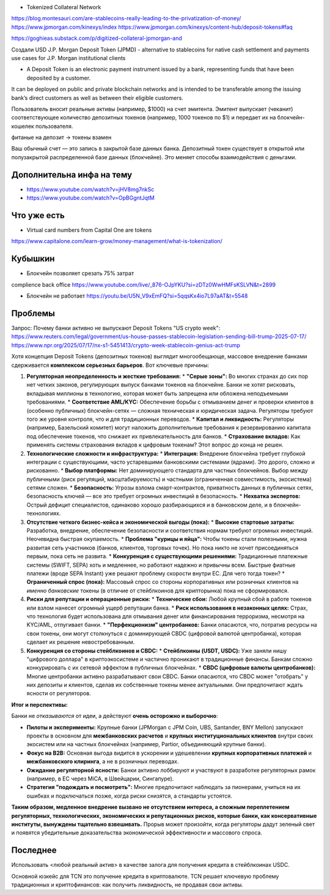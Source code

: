 - Tokenized Collateral Network
https://blog.montesauri.com/are-stablecoins-really-leading-to-the-privatization-of-money/
https://www.jpmorgan.com/kinexys/index
https://www.jpmorgan.com/kinexys/content-hub/deposit-tokens#faq

https://goghieas.substack.com/p/digitized-collateral-jpmorgan-and

Создали USD J.P. Morgan Deposit Token (JPMD) - alternative to stablecoins
for native cash settlement and payments use cases for J.P. Morgan institutional clients

- A Deposit Token is an electronic payment instrument issued by a bank, representing funds that have been deposited by a customer.
It can be deployed on public and private blockchain networks and is intended to be transferable
among the issuing bank’s direct customers as well as between their eligible customers.


Пользователь вносит реальные активы (например, $1000) на счет эмитента.
Эмитент выпускает (чеканит) соответствующее количество депозитных токенов
(например, 1000 токенов по $1) и передает их на блокчейн-кошелек пользователя.

фитаные на депозит -> токены взамен

Ваш обычный счет — это запись в закрытой базе данных банка. Депозитный токен существует в открытой или полузакрытой
распределенной базе данных (блокчейне). Это меняет способы взаимодействия с деньгами.

Дополнительна инфа на тему
--------------------------
- https://www.youtube.com/watch?v=jHV8mg7nkSc
- https://www.youtube.com/watch?v=OpBGgntJqtM

Что уже есть
------------
- Virtual card numbers from Capital One are tokens
https://www.capitalone.com/learn-grow/money-management/what-is-tokenization/

Кубышкин
--------
- Блокчейн позволяет срезать 75% затрат
complience
back office
https://www.youtube.com/live/_876-OJpYKU?si=zDTz0WwHMFsKSLVN&t=2899

- Блокчейн не работает https://youtu.be/U5N_V9xEmFQ?si=5qqsKx4io7L97aAT&t=5548

Проблемы
--------
Запрос: Почему банки активно не выпускают Deposit Tokens
"US crypto week": https://www.reuters.com/legal/government/us-house-passes-stablecoin-legislation-sending-bill-trump-2025-07-17/
https://www.npr.org/2025/07/17/nx-s1-5451413/crypto-week-stablecoin-genius-act-trump

Хотя концепция Deposit Tokens (депозитных токенов) выглядит многообещающе, массовое внедрение банками сдерживается **комплексом серьезных барьеров**. Вот ключевые причины:

1.  **Регуляторная неопределенность и жесткие требования:**
    *   **"Серые зоны":** Во многих странах до сих пор нет четких законов, регулирующих выпуск банками токенов на блокчейне. Банки не хотят рисковать, вкладывая миллионы в технологию, которая может быть запрещена или обложена неподъемными требованиями.
    *   **Соответствие AML/KYC:** Обеспечение борьбы с отмыванием денег и проверки клиентов в (особенно публичных) блокчейн-сетях — сложная техническая и юридическая задача. Регуляторы требуют того же уровня контроля, что и для традиционных переводов.
    *   **Капитал и ликвидность:** Регуляторы (например, Базельский комитет) могут наложить дополнительные требования к резервированию капитала под обеспечение токенов, что снижает их привлекательность для банков.
    *   **Страхование вкладов:** Как применять системы страхования вкладов к цифровым токенам? Этот вопрос до конца не решен.

2.  **Технологические сложности и инфраструктура:**
    *   **Интеграция:** Внедрение блокчейна требует глубокой интеграции с существующими, часто устаревшими банковскими системами (ядрами). Это дорого, сложно и рискованно.
    *   **Выбор платформы:** Нет доминирующего стандарта для частных блокчейнов. Выбор между публичными (риск регуляций, масштабируемость) и частными (ограниченная совместимость, экосистема) сетями сложен.
    *   **Безопасность:** Угрозы взлома смарт-контрактов, приватность данных в публичных сетях, безопасность ключей — все это требует огромных инвестиций в безопасность.
    *   **Нехватка экспертов:** Острый дефицит специалистов, одинаково хорошо разбирающихся и в банковском деле, и в блокчейн-технологиях.

3.  **Отсутствие четкого бизнес-кейса и экономической выгоды (пока):**
    *   **Высокие стартовые затраты:** Разработка, внедрение, обеспечение безопасности и соответствия нормам требуют огромных инвестиций. Неочевидна быстрая окупаемость.
    *   **Проблема "курицы и яйца":** Чтобы токены стали полезными, нужна развитая сеть участников (банков, клиентов, торговых точек). Но пока никто не хочет присоединяться первым, пока сеть не развита.
    *   **Конкуренция с существующими решениями:** Традиционные платежные системы (SWIFT, SEPA) хоть и медленнее, но работают надежно и привычны всем. Быстрые фиатные платежи (вроде SEPA Instant) уже решают проблему скорости внутри ЕС. Для чего тогда токен?
    *   **Ограниченный спрос (пока):** Массовый спрос со стороны корпоративных или розничных клиентов на *именно банковские* токены (в отличие от стейблкоинов для крипторынка) пока не сформировался.

4.  **Риски для репутации и операционные риски:**
    *   **Технические сбои:** Любой крупный сбой в работе токенов или взлом нанесет огромный ущерб репутации банка.
    *   **Риск использования в незаконных целях:** Страх, что технология будет использована для отмывания денег или финансирования терроризма, несмотря на KYC/AML, отпугивает банки.
    *   **"Перфекционизм" центробанков:** Банки опасаются, что, потратив ресурсы на свои токены, они могут столкнуться с доминирующей CBDC (цифровой валютой центробанка), которая сделает их решение невостребованным.

5.  **Конкуренция со стороны стейблкоинов и CBDC:**
    *   **Стейблкоины (USDT, USDC):** Уже заняли нишу "цифрового доллара" в криптоэкосистеме и частично проникают в традиционные финансы. Банкам сложно конкурировать с их сетевой эффектом в публичных блокчейнах.
    *   **CBDC (цифровые валюты центробанков):** Многие центробанки активно разрабатывают свои CBDC. Банки опасаются, что CBDC может "отобрать" у них депозиты и клиентов, сделав их собственные токены менее актуальными. Они предпочитают ждать ясности от регуляторов.

**Итог и перспективы:**

Банки не *отказываются* от идеи, а действуют **очень осторожно и выборочно**:

*   **Пилоты и эксперименты:** Крупные банки (JPMorgan с JPM Coin, UBS, Santander, BNY Mellon) запускают проекты в основном для **межбанковских расчетов** и **крупных институциональных клиентов** внутри своих экосистем или на частных блокчейнах (например, Partior, объединяющий крупные банки).
*   **Фокус на B2B:** Основная выгода видится в ускорении и удешевлении **крупных корпоративных платежей** и **межбанковского клиринга**, а не в розничных переводах.
*   **Ожидание регуляторной ясности:** Банки активно лоббируют и участвуют в разработке регуляторных рамок (например, в ЕС через MiCA, в Швейцарии, Сингапуре).
*   **Стратегия "подождать и посмотреть":** Многие предпочитают наблюдать за пионерами, учиться на их ошибках и подключаться позже, когда риски снизятся, а стандарты устоятся.

**Таким образом, медленное внедрение вызвано не отсутствием интереса, а сложным переплетением регуляторных, технологических, экономических и репутационных рисков, которые банки, как консервативные институты, вынуждены тщательно взвешивать.** Прорыв может произойти, когда регуляторы дадут зеленый свет и появятся убедительные доказательства экономической эффективности и массового спроса.

Последнее
---------
Использовать <любой реальный актив> в качестве залога для получения кредита в стейблкоинах USDC.

Основной юзкейс для TCN это получение кредита в криптовалюте.
TCN решает ключевую проблему традиционных и криптофинансов: как получить ликвидность, не продавая свои активы.